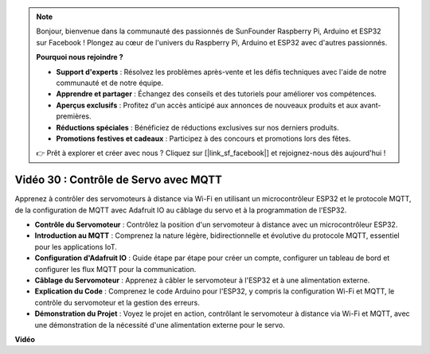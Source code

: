 .. note::

    Bonjour, bienvenue dans la communauté des passionnés de SunFounder Raspberry Pi, Arduino et ESP32 sur Facebook ! Plongez au cœur de l'univers du Raspberry Pi, Arduino et ESP32 avec d'autres passionnés.

    **Pourquoi nous rejoindre ?**

    - **Support d'experts** : Résolvez les problèmes après-vente et les défis techniques avec l'aide de notre communauté et de notre équipe.
    - **Apprendre et partager** : Échangez des conseils et des tutoriels pour améliorer vos compétences.
    - **Aperçus exclusifs** : Profitez d'un accès anticipé aux annonces de nouveaux produits et aux avant-premières.
    - **Réductions spéciales** : Bénéficiez de réductions exclusives sur nos derniers produits.
    - **Promotions festives et cadeaux** : Participez à des concours et promotions lors des fêtes.

    👉 Prêt à explorer et créer avec nous ? Cliquez sur [|link_sf_facebook|] et rejoignez-nous dès aujourd'hui !

Vidéo 30 : Contrôle de Servo avec MQTT
=================================================================

Apprenez à contrôler des servomoteurs à distance via Wi-Fi en utilisant un microcontrôleur ESP32 et le protocole MQTT, de la configuration de MQTT avec Adafruit IO au câblage du servo et à la programmation de l'ESP32.

* **Contrôle du Servomoteur** : Contrôlez la position d'un servomoteur à distance avec un microcontrôleur ESP32.
* **Introduction au MQTT** : Comprenez la nature légère, bidirectionnelle et évolutive du protocole MQTT, essentiel pour les applications IoT.
* **Configuration d'Adafruit IO** : Guide étape par étape pour créer un compte, configurer un tableau de bord et configurer les flux MQTT pour la communication.
* **Câblage du Servomoteur** : Apprenez à câbler le servomoteur à l'ESP32 et à une alimentation externe.
* **Explication du Code** : Comprenez le code Arduino pour l'ESP32, y compris la configuration Wi-Fi et MQTT, le contrôle du servomoteur et la gestion des erreurs.
* **Démonstration du Projet** : Voyez le projet en action, contrôlant le servomoteur à distance via Wi-Fi et MQTT, avec une démonstration de la nécessité d'une alimentation externe pour le servo.

**Vidéo**

.. raw:: html

    <iframe width="700" height="500" src="https://www.youtube.com/embed/T4DhWNg2Rb8?si=UonVECzQgzqlVpII" title="YouTube video player" frameborder="0" allow="accelerometer; autoplay; clipboard-write; encrypted-media; gyroscope; picture-in-picture; web-share" allowfullscreen></iframe>

